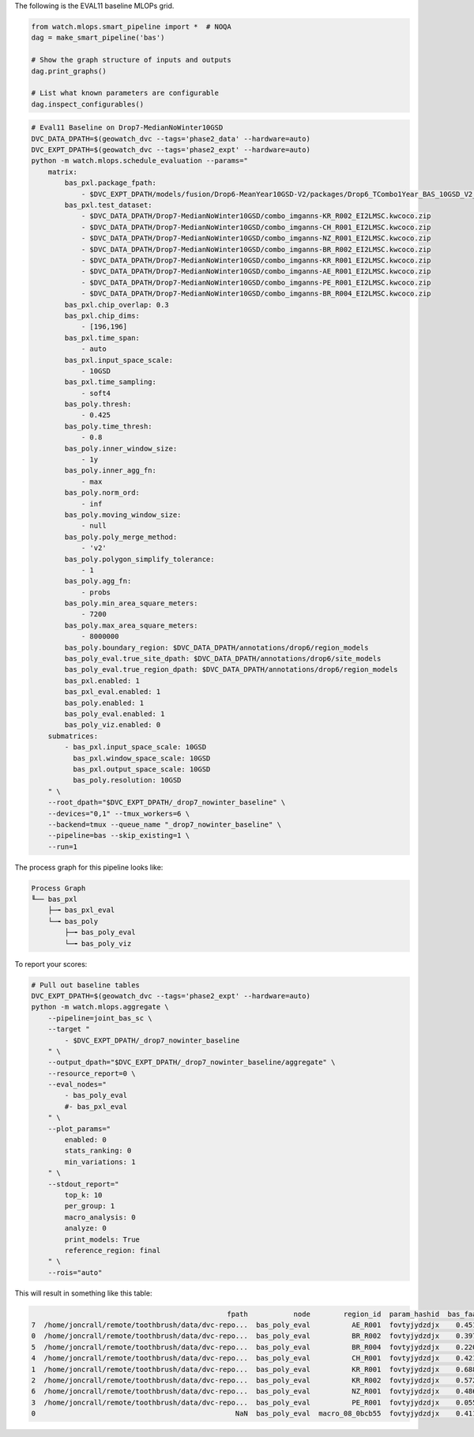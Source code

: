 The following is the EVAL11 baseline MLOPs grid.



.. code:: python

    from watch.mlops.smart_pipeline import *  # NOQA
    dag = make_smart_pipeline('bas')

    # Show the graph structure of inputs and outputs
    dag.print_graphs()

    # List what known parameters are configurable
    dag.inspect_configurables()


.. code:: bash

    # Eval11 Baseline on Drop7-MedianNoWinter10GSD
    DVC_DATA_DPATH=$(geowatch_dvc --tags='phase2_data' --hardware=auto)
    DVC_EXPT_DPATH=$(geowatch_dvc --tags='phase2_expt' --hardware=auto)
    python -m watch.mlops.schedule_evaluation --params="
        matrix:
            bas_pxl.package_fpath:
                - $DVC_EXPT_DPATH/models/fusion/Drop6-MeanYear10GSD-V2/packages/Drop6_TCombo1Year_BAS_10GSD_V2_landcover_split6_V47/Drop6_TCombo1Year_BAS_10GSD_V2_landcover_split6_V47_epoch47_step3026.pt
            bas_pxl.test_dataset:
                - $DVC_DATA_DPATH/Drop7-MedianNoWinter10GSD/combo_imganns-KR_R002_EI2LMSC.kwcoco.zip
                - $DVC_DATA_DPATH/Drop7-MedianNoWinter10GSD/combo_imganns-CH_R001_EI2LMSC.kwcoco.zip
                - $DVC_DATA_DPATH/Drop7-MedianNoWinter10GSD/combo_imganns-NZ_R001_EI2LMSC.kwcoco.zip
                - $DVC_DATA_DPATH/Drop7-MedianNoWinter10GSD/combo_imganns-BR_R002_EI2LMSC.kwcoco.zip
                - $DVC_DATA_DPATH/Drop7-MedianNoWinter10GSD/combo_imganns-KR_R001_EI2LMSC.kwcoco.zip
                - $DVC_DATA_DPATH/Drop7-MedianNoWinter10GSD/combo_imganns-AE_R001_EI2LMSC.kwcoco.zip
                - $DVC_DATA_DPATH/Drop7-MedianNoWinter10GSD/combo_imganns-PE_R001_EI2LMSC.kwcoco.zip
                - $DVC_DATA_DPATH/Drop7-MedianNoWinter10GSD/combo_imganns-BR_R004_EI2LMSC.kwcoco.zip
            bas_pxl.chip_overlap: 0.3
            bas_pxl.chip_dims:
                - [196,196]
            bas_pxl.time_span:
                - auto
            bas_pxl.input_space_scale:
                - 10GSD
            bas_pxl.time_sampling:
                - soft4
            bas_poly.thresh:
                - 0.425
            bas_poly.time_thresh:
                - 0.8
            bas_poly.inner_window_size:
                - 1y
            bas_poly.inner_agg_fn:
                - max
            bas_poly.norm_ord:
                - inf
            bas_poly.moving_window_size:
                - null
            bas_poly.poly_merge_method:
                - 'v2'
            bas_poly.polygon_simplify_tolerance:
                - 1
            bas_poly.agg_fn:
                - probs
            bas_poly.min_area_square_meters:
                - 7200
            bas_poly.max_area_square_meters:
                - 8000000
            bas_poly.boundary_region: $DVC_DATA_DPATH/annotations/drop6/region_models
            bas_poly_eval.true_site_dpath: $DVC_DATA_DPATH/annotations/drop6/site_models
            bas_poly_eval.true_region_dpath: $DVC_DATA_DPATH/annotations/drop6/region_models
            bas_pxl.enabled: 1
            bas_pxl_eval.enabled: 1
            bas_poly.enabled: 1
            bas_poly_eval.enabled: 1
            bas_poly_viz.enabled: 0
        submatrices:
            - bas_pxl.input_space_scale: 10GSD
              bas_pxl.window_space_scale: 10GSD
              bas_pxl.output_space_scale: 10GSD
              bas_poly.resolution: 10GSD
        " \
        --root_dpath="$DVC_EXPT_DPATH/_drop7_nowinter_baseline" \
        --devices="0,1" --tmux_workers=6 \
        --backend=tmux --queue_name "_drop7_nowinter_baseline" \
        --pipeline=bas --skip_existing=1 \
        --run=1


The process graph for this pipeline looks like:


.. code::

    Process Graph
    ╙── bas_pxl
        ├─╼ bas_pxl_eval
        └─╼ bas_poly
            ├─╼ bas_poly_eval
            └─╼ bas_poly_viz


To report your scores:

.. code:: bash

    # Pull out baseline tables
    DVC_EXPT_DPATH=$(geowatch_dvc --tags='phase2_expt' --hardware=auto)
    python -m watch.mlops.aggregate \
        --pipeline=joint_bas_sc \
        --target "
            - $DVC_EXPT_DPATH/_drop7_nowinter_baseline
        " \
        --output_dpath="$DVC_EXPT_DPATH/_drop7_nowinter_baseline/aggregate" \
        --resource_report=0 \
        --eval_nodes="
            - bas_poly_eval
            #- bas_pxl_eval
        " \
        --plot_params="
            enabled: 0
            stats_ranking: 0
            min_variations: 1
        " \
        --stdout_report="
            top_k: 10
            per_group: 1
            macro_analysis: 0
            analyze: 0
            print_models: True
            reference_region: final
        " \
        --rois="auto"


This will result in something like this table:


.. code::

                                                   fpath           node        region_id  param_hashid  bas_faa_f1  bas_tp  bas_fp  bas_fn   bas_tpr    bas_f1  bas_ffpa
    7  /home/joncrall/remote/toothbrush/data/dvc-repo...  bas_poly_eval          AE_R001  fovtyjydzdjx    0.451815   183.0   279.0    76.0  0.706600  0.507600  0.109900
    0  /home/joncrall/remote/toothbrush/data/dvc-repo...  bas_poly_eval          BR_R002  fovtyjydzdjx    0.397880     2.0     5.0     1.0  0.666700  0.400000  0.005300
    5  /home/joncrall/remote/toothbrush/data/dvc-repo...  bas_poly_eval          BR_R004  fovtyjydzdjx    0.220783     6.0    39.0     1.0  0.857100  0.230800  0.043400
    4  /home/joncrall/remote/toothbrush/data/dvc-repo...  bas_poly_eval          CH_R001  fovtyjydzdjx    0.421669    37.0    87.0    12.0  0.755100  0.427700  0.014100
    1  /home/joncrall/remote/toothbrush/data/dvc-repo...  bas_poly_eval          KR_R001  fovtyjydzdjx    0.688673     8.0     6.0     1.0  0.888900  0.695700  0.010100
    2  /home/joncrall/remote/toothbrush/data/dvc-repo...  bas_poly_eval          KR_R002  fovtyjydzdjx    0.572208    17.0    11.0    14.0  0.548400  0.576300  0.007100
    6  /home/joncrall/remote/toothbrush/data/dvc-repo...  bas_poly_eval          NZ_R001  fovtyjydzdjx    0.486650    15.0    27.0     3.0  0.833300  0.500000  0.026700
    3  /home/joncrall/remote/toothbrush/data/dvc-repo...  bas_poly_eval          PE_R001  fovtyjydzdjx    0.055333     1.0    31.0     3.0  0.250000  0.055600  0.004800
    0                                                NaN  bas_poly_eval  macro_08_0bcb55  fovtyjydzdjx    0.411877   269.0   485.0   111.0  0.688262  0.424212  0.027675
